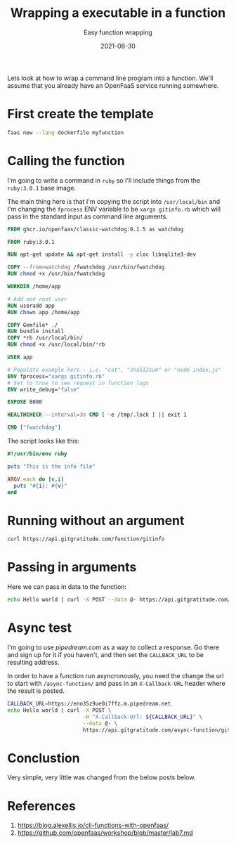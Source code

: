 #+title: Wrapping a executable in a function
#+subtitle: Easy function wrapping
#+tags: openfaas, cli
#+date: 2021-08-30

Lets look at how to wrap a command line program into a function.
We'll assume that you already have an OpenFaaS service running
somewhere.

* First create the template

#+begin_src bash
faas new --lang dockerfile myfunction
#+end_src

* Calling the function

I'm going to write a command in =ruby= so I'll include things from the
=ruby:3.0.1= base image.

The main thing here is that I'm copying the script into =/usr/local/bin=
and I'm changing the =fprocess= ENV variable to be =xargs gitinfo.rb=
which will pass in the standard input as command line arguments.

#+begin_src dockerfile
  FROM ghcr.io/openfaas/classic-watchdog:0.1.5 as watchdog

  FROM ruby:3.0.1

  RUN apt-get update && apt-get install -y cloc libsqlite3-dev

  COPY --from=watchdog /fwatchdog /usr/bin/fwatchdog
  RUN chmod +x /usr/bin/fwatchdog

  WORKDIR /home/app

  # Add non root user
  RUN useradd app
  RUN chown app /home/app

  COPY Gemfile* ./
  RUN bundle install
  COPY *rb /usr/local/bin/
  RUN chmod +x /usr/local/bin/*rb

  USER app

  # Populate example here - i.e. "cat", "sha512sum" or "node index.js"
  ENV fprocess="xargs gitinfo.rb"
  # Set to true to see request in function logs
  ENV write_debug="false"

  EXPOSE 8080

  HEALTHCHECK --interval=3s CMD [ -e /tmp/.lock ] || exit 1

  CMD ["fwatchdog"]
#+end_src

The script looks like this:

#+begin_src ruby
  #!/usr/bin/env ruby

  puts "This is the info file"

  ARGV.each do |v,i|
    puts "#{i}: #{v}"
  end
#+end_src

* Running without an argument

#+begin_src bash :results output
curl https://api.gitgratitude.com/function/gitinfo
#+end_src

#+RESULTS:
: This is the info file

* Passing in arguments

Here we can pass in data to the function:

#+begin_src bash :results output
echo Hello world | curl -X POST --data @- https://api.gitgratitude.com/function/gitinfo
#+end_src

#+RESULTS:
: This is the info file
: : Hello
: : world

* Async test

I'm going to use [[pipedream.com]] as a way to collect a response.  Go
there and sign up for it if you haven't, and then set the =CALLBACK_URL=
to be resulting address.

In order to have a function run asyncronously, you need the change the
url to start with =/async-function/= and pass in an =X-Callback-URL=
header where the result is posted.

#+begin_src bash
  CALLBACK_URL=https://eno35z9ue0i7ffz.m.pipedream.net
  echo Hello world | curl -X POST \
                          -H "X-Callback-Url: ${CALLBACK_URL}" \
                          --data @- \
                          https://api.gitgratitude.com/async-function/gitinfo

#+end_src

* Conclustion

Very simple, very little was changed from the below posts below.

* References

1. https://blog.alexellis.io/cli-functions-with-openfaas/
2. https://github.com/openfaas/workshop/blob/master/lab7.md

# Local Variables:
# eval: (add-hook 'after-save-hook (lambda ()(org-babel-tangle)) nil t)
# End:
